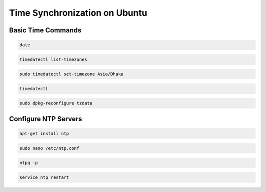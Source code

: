 Time Synchronization on Ubuntu 
=================================

Basic Time Commands
********************

.. code-block :: shell

    date

.. code-block :: shell

    timedatectl list-timezones

.. code-block :: shell

    sudo timedatectl set-timezone Asia/Dhaka

.. code-block :: shell 

    timedatectl

.. code-block :: shell

    sudo dpkg-reconfigure tzdata

Configure NTP Servers
***********************

.. code-block :: shell

    apt-get install ntp

.. code-block :: shell

     sudo nano /etc/ntp.conf

.. code-block :: shell

     ntpq -p

.. code-block :: shell

    service ntp restart